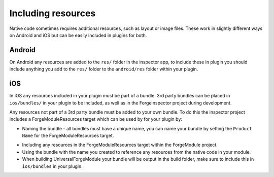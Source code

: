 .. _native_plugins_including_resources:

Including resources
===================

Native code sometimes requires additional resources, such as layout or image files. These work in slightly different ways on Android and iOS but can be easily included in plugins for both.

Android
-------

On Android any resources are added to the ``res/`` folder in the inspector app, to include these in plugin you should include anything you add to the ``res/`` folder to the ``android/res`` folder within your plugin.

iOS
---

In iOS any resources included in your plugin must be part of a bundle. 3rd party bundles can be placed in ``ios/bundles/`` in your plugin to be included, as well as in the ForgeInspector project during development.

Any resources not part of a 3rd party bundle must be added to your own bundle. To do this the inspector project includes a ForgeModuleResources target which can be used by for your plugin by:

* Naming the bundle - all bundles must have a unique name, you can name your bundle by setting the ``Product Name`` for the ForgeModuleResources target.

.. image:: /_static/images/plugin-set-bundle-name.png

* Including any resources in the ForgeModuleResources target within the ForgeModule project.
* Using the bundle with the name you created to reference any resources from the native code in your module.
* When building UniversalForgeModule your bundle will be output in the build folder, make sure to include this in ``ios/bundles`` in your plugin.